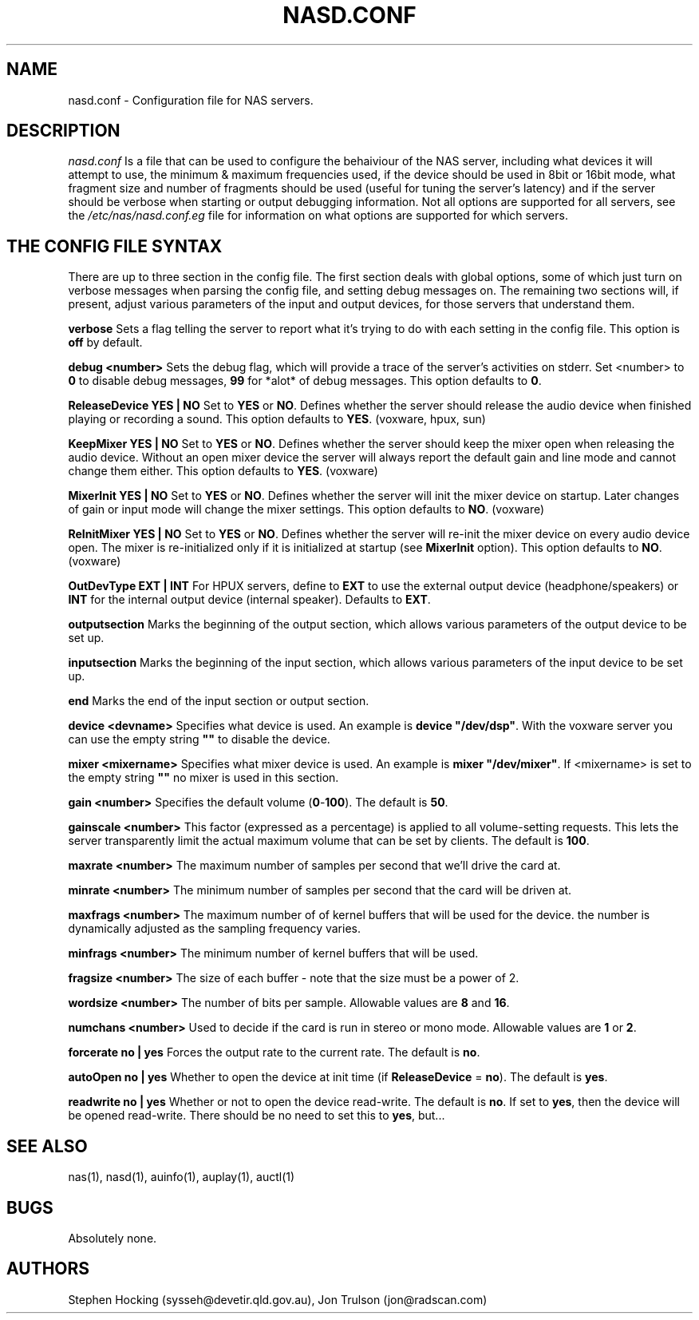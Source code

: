 .\" $Id$
.TH NASD.CONF 5 "" "NAS"
.SH NAME
nasd.conf \- Configuration file for NAS servers.
.SH DESCRIPTION
.I nasd.conf
Is a file that can be used to configure the behaiviour of the NAS
server, including what devices it will attempt to use, the minimum & maximum
frequencies used, if the device should be used in 8bit or 16bit mode, what
fragment size and number of fragments should be used (useful for tuning the
server's latency) and if the server should be verbose when starting or
output debugging information. Not all options are supported for all
servers, see the \fI/etc/nas/nasd.conf.eg\fP file for information on what
options are supported for which servers.
.SH "THE CONFIG FILE SYNTAX"
There are up to three section in the config file. The first section
deals with global options, some of which just turn on verbose messages
when parsing the config file, and setting debug messages on. The
remaining two sections will, if present, adjust various parameters of
the input and output devices, for those servers that understand them.
.PP
.B verbose
Sets a flag telling the server to report what it's trying to do with each
setting in the config file. This option is \fBoff\fP by default.
.PP
.B debug <number>
Sets the debug flag, which will provide a trace of the server's activities
on stderr. Set <number> to \fB0\fP to disable debug messages, \fB99\fP for
*alot* of debug messages. This option defaults to \fB0\fP.
.PP
.B ReleaseDevice "YES" | "NO"
Set to \fBYES\fP or \fBNO\fP. Defines whether the server should release the
audio device when finished playing or recording a sound. This option defaults
to \fBYES\fP. (voxware, hpux, sun)
.PP
.B KeepMixer "YES" | "NO"
Set to \fBYES\fP or \fBNO\fP.
Defines whether the server should keep the mixer open when releasing the
audio device. Without an open mixer device the server will always report
the default gain and line mode and cannot change them either. This option
defaults to \fBYES\fP. (voxware)
.PP
.B MixerInit "YES" | "NO"
Set to \fBYES\fP or \fBNO\fP. Defines whether the server will init the mixer
device on startup. Later changes of gain or input mode will change the
mixer settings. This option defaults to \fBNO\fP. (voxware)
.PP
.B ReInitMixer "YES" | "NO"
Set to \fBYES\fP or \fBNO\fP. Defines whether the server will re-init the mixer
device on every audio device open. The mixer is re-initialized only if it is
initialized at startup (see \fBMixerInit\fR option). This option defaults
to \fBNO\fP. (voxware)
.PP
.B OutDevType "EXT" | "INT"
For HPUX servers, define to \fBEXT\fP to use the external output device
(headphone/speakers) or \fBINT\fP for the internal output device (internal
speaker). Defaults to \fBEXT\fP.
.PP
.B outputsection
Marks the beginning of the output section, which allows various parameters
of the output device to be set up.
.PP
.B inputsection
Marks the beginning of the input section, which allows various parameters
of the input device to be set up.
.PP
.B end
Marks the end of the input section or output section.
.PP
.B device <devname>
Specifies what device is used. An example is \fBdevice "/dev/dsp"\fR.
With the voxware server you can use the empty string \fB""\fP to disable
the device.
.PP
.B mixer <mixername>
Specifies what mixer device is used. An example is \fBmixer "/dev/mixer"\fR.
If <mixername> is set to the empty string \fB""\fR no mixer is used in
this section.
.PP
.B gain <number>
Specifies the default volume (\fB0\fP\-\fB100\fP). The default is \fB50\fP.
.PP
.B gainscale <number>
This factor (expressed as a percentage) is applied to all volume-setting
requests. This lets the server transparently limit the actual
maximum volume that can be set by clients. The default is \fB100\fP.
.PP
.B maxrate <number>
The maximum number of samples per second that we'll drive the
card at.
.PP
.B minrate <number>
The minimum number of samples per second that the card will be driven
at.
.PP
.B maxfrags <number>
The maximum number of of kernel buffers that will be used for the device.
the number is dynamically adjusted as the sampling frequency varies.
.PP
.B minfrags <number>
The minimum number of kernel buffers that will be used.
.PP
.B fragsize <number>
The size of each buffer - note that the size must be a power of 2.
.PP
.B wordsize <number>
The number of bits per sample. Allowable values are \fB8\fP and \fB16\fP.
.PP
.B numchans <number>
Used to decide if the card is run in stereo or mono mode. Allowable
values are \fB1\fP or \fB2\fP.

.PP
.B forcerate "no" | "yes"
Forces the output rate to the current rate. The default is \fBno\fP.
.PP
.B autoOpen "no" | "yes"
Whether to open the device at init time (if \fBReleaseDevice\fP = \fBno\fP).
The default is \fByes\fP.
.PP
.B readwrite "no" | "yes"
Whether or not to open the device read\-write. The default is \fBno\fP.
If set to \fByes\fP, then the device will be opened read\-write. There
should be no need to set this to \fByes\fP, but...
.SH "SEE ALSO"
nas(1), nasd(1), auinfo(1), auplay(1), auctl(1)
.SH BUGS
.PP
Absolutely none.
.SH AUTHORS
Stephen Hocking (sysseh@devetir.qld.gov.au), 
Jon Trulson (jon@radscan.com)
